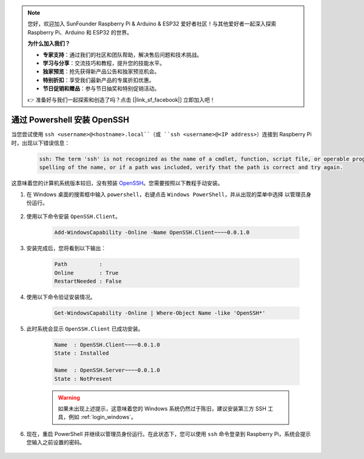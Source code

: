 .. note:: 

    您好，欢迎加入 SunFounder Raspberry Pi & Arduino & ESP32 爱好者社区！与其他爱好者一起深入探索 Raspberry Pi、Arduino 和 ESP32 的世界。

    **为什么加入我们？**

    - **专家支持**：通过我们的社区和团队帮助，解决售后问题和技术挑战。
    - **学习与分享**：交流技巧和教程，提升您的技能水平。
    - **独家预览**：抢先获得新产品公告和独家预览机会。
    - **特别折扣**：享受我们最新产品的专属折扣优惠。
    - **节日促销和赠品**：参与节日抽奖和特别促销活动。

    👉 准备好与我们一起探索和创造了吗？点击 [|link_sf_facebook|] 立即加入吧！

.. _openssh_powershell:

通过 Powershell 安装 OpenSSH
===================================

当您尝试使用 ``ssh <username>@<hostname>.local``（或 ``ssh <username>@<IP address>``）连接到 Raspberry Pi 时，出现以下错误信息：

    .. code-block::

        ssh: The term 'ssh' is not recognized as the name of a cmdlet, function, script file, or operable program. Check the
        spelling of the name, or if a path was included, verify that the path is correct and try again.


这意味着您的计算机系统版本较旧，没有预装 `OpenSSH <https://learn.microsoft.com/en-us/windows-server/administration/openssh/openssh_install_firstuse?tabs=gui>`_。您需要按照以下教程手动安装。

#. 在 Windows 桌面的搜索框中输入 ``powershell``，右键点击 ``Windows PowerShell``，并从出现的菜单中选择 ``以管理员身份运行``。

    .. image:: img/powershell_ssh.png
        :align: center

#. 使用以下命令安装 ``OpenSSH.Client``。

    .. code-block::

        Add-WindowsCapability -Online -Name OpenSSH.Client~~~~0.0.1.0

#. 安装完成后，您将看到以下输出：

    .. code-block::

        Path          :
        Online        : True
        RestartNeeded : False

#. 使用以下命令验证安装情况。

    .. code-block::

        Get-WindowsCapability -Online | Where-Object Name -like 'OpenSSH*'

#. 此时系统会显示 ``OpenSSH.Client`` 已成功安装。

    .. code-block::

        Name  : OpenSSH.Client~~~~0.0.1.0
        State : Installed

        Name  : OpenSSH.Server~~~~0.0.1.0
        State : NotPresent

    .. warning:: 
        如果未出现上述提示，这意味着您的 Windows 系统仍然过于陈旧，建议安装第三方 SSH 工具，例如 :ref:`login_windows`。

#. 现在，重启 PowerShell 并继续以管理员身份运行。在此状态下，您可以使用 ``ssh`` 命令登录到 Raspberry Pi，系统会提示您输入之前设置的密码。

    .. image:: img/powershell_login.png